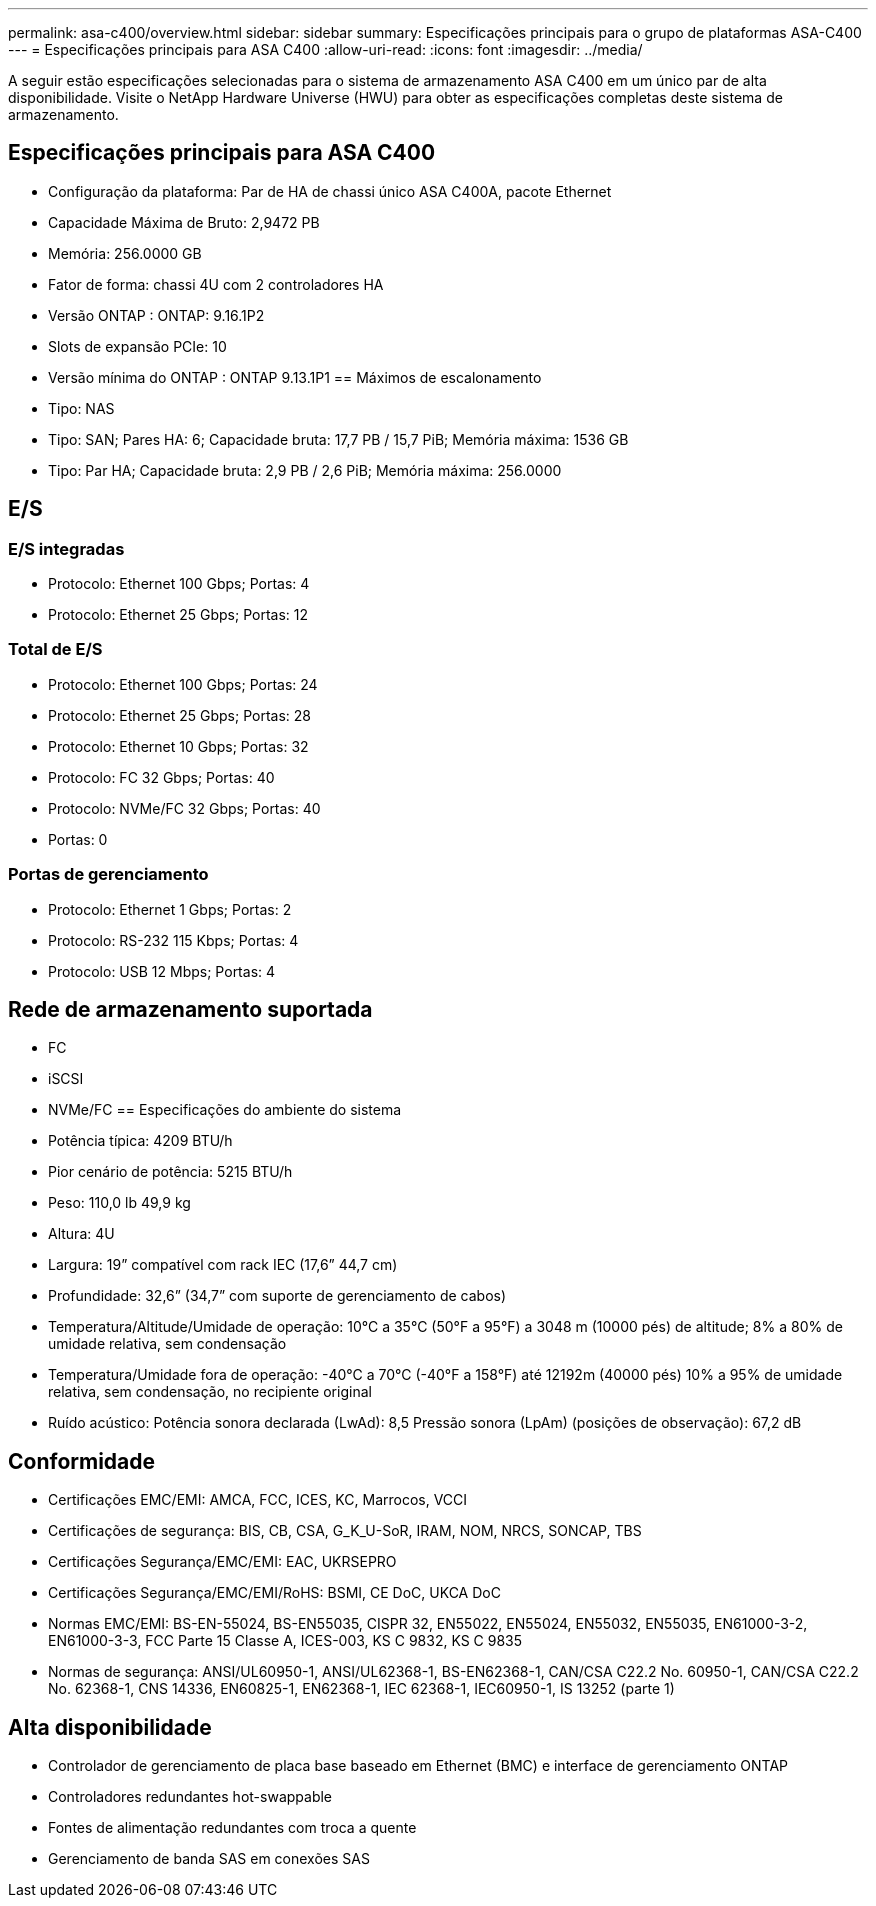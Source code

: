 ---
permalink: asa-c400/overview.html 
sidebar: sidebar 
summary: Especificações principais para o grupo de plataformas ASA-C400 
---
= Especificações principais para ASA C400
:allow-uri-read: 
:icons: font
:imagesdir: ../media/


[role="lead"]
A seguir estão especificações selecionadas para o sistema de armazenamento ASA C400 em um único par de alta disponibilidade.  Visite o NetApp Hardware Universe (HWU) para obter as especificações completas deste sistema de armazenamento.



== Especificações principais para ASA C400

* Configuração da plataforma: Par de HA de chassi único ASA C400A, pacote Ethernet
* Capacidade Máxima de Bruto: 2,9472 PB
* Memória: 256.0000 GB
* Fator de forma: chassi 4U com 2 controladores HA
* Versão ONTAP : ONTAP: 9.16.1P2
* Slots de expansão PCIe: 10
* Versão mínima do ONTAP : ONTAP 9.13.1P1 == Máximos de escalonamento
* Tipo: NAS
* Tipo: SAN; Pares HA: 6; Capacidade bruta: 17,7 PB / 15,7 PiB; Memória máxima: 1536 GB
* Tipo: Par HA; Capacidade bruta: 2,9 PB / 2,6 PiB; Memória máxima: 256.0000




== E/S



=== E/S integradas

* Protocolo: Ethernet 100 Gbps; Portas: 4
* Protocolo: Ethernet 25 Gbps; Portas: 12




=== Total de E/S

* Protocolo: Ethernet 100 Gbps; Portas: 24
* Protocolo: Ethernet 25 Gbps; Portas: 28
* Protocolo: Ethernet 10 Gbps; Portas: 32
* Protocolo: FC 32 Gbps; Portas: 40
* Protocolo: NVMe/FC 32 Gbps; Portas: 40
* Portas: 0




=== Portas de gerenciamento

* Protocolo: Ethernet 1 Gbps; Portas: 2
* Protocolo: RS-232 115 Kbps; Portas: 4
* Protocolo: USB 12 Mbps; Portas: 4




== Rede de armazenamento suportada

* FC
* iSCSI
* NVMe/FC == Especificações do ambiente do sistema
* Potência típica: 4209 BTU/h
* Pior cenário de potência: 5215 BTU/h
* Peso: 110,0 lb 49,9 kg
* Altura: 4U
* Largura: 19” compatível com rack IEC (17,6” 44,7 cm)
* Profundidade: 32,6” (34,7” com suporte de gerenciamento de cabos)
* Temperatura/Altitude/Umidade de operação: 10°C a 35°C (50°F a 95°F) a 3048 m (10000 pés) de altitude; 8% a 80% de umidade relativa, sem condensação
* Temperatura/Umidade fora de operação: -40°C a 70°C (-40°F a 158°F) até 12192m (40000 pés) 10% a 95% de umidade relativa, sem condensação, no recipiente original
* Ruído acústico: Potência sonora declarada (LwAd): 8,5 Pressão sonora (LpAm) (posições de observação): 67,2 dB




== Conformidade

* Certificações EMC/EMI: AMCA, FCC, ICES, KC, Marrocos, VCCI
* Certificações de segurança: BIS, CB, CSA, G_K_U-SoR, IRAM, NOM, NRCS, SONCAP, TBS
* Certificações Segurança/EMC/EMI: EAC, UKRSEPRO
* Certificações Segurança/EMC/EMI/RoHS: BSMI, CE DoC, UKCA DoC
* Normas EMC/EMI: BS-EN-55024, BS-EN55035, CISPR 32, EN55022, EN55024, EN55032, EN55035, EN61000-3-2, EN61000-3-3, FCC Parte 15 Classe A, ICES-003, KS C 9832, KS C 9835
* Normas de segurança: ANSI/UL60950-1, ANSI/UL62368-1, BS-EN62368-1, CAN/CSA C22.2 No. 60950-1, CAN/CSA C22.2 No. 62368-1, CNS 14336, EN60825-1, EN62368-1, IEC 62368-1, IEC60950-1, IS 13252 (parte 1)




== Alta disponibilidade

* Controlador de gerenciamento de placa base baseado em Ethernet (BMC) e interface de gerenciamento ONTAP
* Controladores redundantes hot-swappable
* Fontes de alimentação redundantes com troca a quente
* Gerenciamento de banda SAS em conexões SAS

